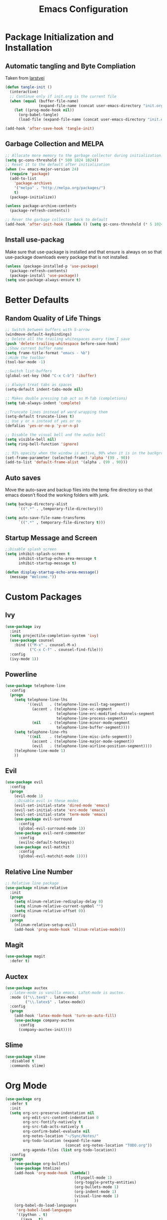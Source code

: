#+TITLE: Emacs Configuration
#+PROPERTY: header-args :tangle yes
* Package Initialization and Installation
** Automatic tangling and Byte Compliation
Taken from [[https://github.com/larstvei/dot-emacs/][larstvei]]
#+BEGIN_SRC emacs-lisp
(defun tangle-init ()
  (interactive)
  ;; Continue only if init.org is the current file
  (when (equal (buffer-file-name)
               (expand-file-name (concat user-emacs-directory "init.org")))
    (let ((prog-mode-hook nil))
      (org-babel-tangle)
      (load-file (expand-file-name (concat user-emacs-directory "init.el"))))))

(add-hook 'after-save-hook 'tangle-init)
#+END_SRC
** Garbage Collection and MELPA
#+BEGIN_SRC emacs-lisp
;; Allocate more memory to the garbage collector during initialization.
(setq gc-cons-threshold (* 500 1024 1024))
;; Reset it to the default after initialization
(when (>= emacs-major-version 24)
  (require 'package)
  (add-to-list
    'package-archives
    '("melpa" . "http://melpa.org/packages/")
    t)
  (package-initialize))

(unless package-archive-contents
  (package-refresh-contents))

;; Rever the garbage collector back to default
(add-hook 'after-init-hook (lambda () (setq gc-cons-threshold (* 5 1024 1024))))
#+END_SRC
** Install use-packag
Make sure that use-package is installed and that ensure is always on so that use-package downloads every package that is not installed.
#+BEGIN_SRC emacs-lisp
(unless (package-installed-p 'use-package)
  (package-refresh-contents)
  (package-install 'use-package))
(setq use-package-always-ensure t)
#+END_SRC
* Better Defaults
** Random Quality of Life Things
#+BEGIN_SRC emacs-lisp
;; Switch between buffers with S-arrow
(windmove-default-keybindings)
;; Delete all the trailing whitespaces every time I save
(push 'delete-trailing-whitespace before-save-hook)
;;Show current buffer name
(setq frame-title-format "emacs - %b")
;;Hide the toolbar
(tool-bar-mode -1)

;;Switch list-buffers
(global-set-key (kbd "C-x C-b") 'ibuffer)

;; Always treat tabs as spaces
(setq-default indent-tabs-mode nil)

;; Makes double pressing tab act as M-Tab (completions)
(setq tab-always-indent 'complete)

;;Truncate lines instead of word wrapping them
(setq-default truncate-lines t)
;; Use y or n instead of yes or no
(defalias 'yes-or-no-p 'y-or-n-p)

;; Disable the visual bell and the audio bell
(setq visible-bell nil)
(setq ring-bell-function 'ignore)

;; 91% opacity when the window is active, 90% when it is in the background.
(set-frame-parameter (selected-frame) 'alpha '(99 . 90))
(add-to-list 'default-frame-alist '(alpha . (99 . 90)))
#+END_SRC
** Auto saves
Move the auto-save and backup files into the temp fire directory so that emacs doesn't flood the working folders with junk.
#+BEGIN_SRC emacs-lisp
(setq backup-directory-alist
      `((".*" . ,temporary-file-directory)))

(setq auto-save-file-name-transforms
      `((".*" , temporary-file-directory t)))
#+END_SRC
** Startup Message and Screen
#+BEGIN_SRC emacs-lisp
;;Disable splash screen
(setq inhibit-splash-screen t
      inhibit-startup-echo-area-message t
      inhibit-startup-message t)

(defun display-startup-echo-area-message()
  (message "Welcome."))
#+END_SRC

* Custom Packages
** Ivy
#+BEGIN_SRC emacs-lisp
(use-package ivy
  :init
  (setq projectile-completion-system 'ivy)
  (use-package counsel
    :bind (("M-x" . counsel-M-x)
           ("C-x C-f" . counsel-find-file)))
  :config
  (ivy-mode 1))
#+END_SRC
** Powerline
#+BEGIN_SRC emacs-lisp
(use-package telephone-line
  :config
  (progn
    (setq telephone-line-lhs
          '((evil   . (telephone-line-evil-tag-segment))
            (accent . (telephone-line-vc-segment
                       telephone-line-erc-modified-channels-segment
                       telephone-line-process-segment))
            (nil    . (telephone-line-minor-mode-segment
                       telephone-line-buffer-segment))))
    (setq telephone-line-rhs
          '((nil    . (telephone-line-misc-info-segment))
            (accent . (telephone-line-major-mode-segment))
            (evil   . (telephone-line-airline-position-segment))))
    (telephone-line-mode 1)
    ))
#+END_SRC
** Evil
#+BEGIN_SRC emacs-lisp
(use-package evil
  :config
  (progn
    (evil-mode 1)
    ;;Disable evil in these modes
    (evil-set-initial-state 'dired-mode 'emacs)
    (evil-set-initial-state 'erc-mode 'emacs)
    (evil-set-initial-state 'term-mode 'emacs)
    (use-package evil-surround
      :config
      (global-evil-surround-mode 1))
    (use-package evil-nerd-commenter
      :config
      (evilnc-default-hotkeys))
    (use-package evil-matchit
      :config
      (global-evil-matchit-mode 1))))
#+END_SRC

** Relative Line Number
#+BEGIN_SRC emacs-lisp
;; Relative line package
(use-package nlinum-relative
  :init
  (progn
    (setq nlinum-relative-redisplay-delay 0)
    (setq nlinum-relative-current-symbol "")
    (setq nlinum-relative-offset 0))
  :config
  (progn
    (nlinum-relative-setup-evil)
    (add-hook 'prog-mode-hook 'nlinum-relative-mode)))
#+END_SRC

** Magit
#+BEGIN_SRC emacs-lisp
(use-package magit
  :defer t)
#+END_SRC
** Auctex
#+BEGIN_SRC emacs-lisp
(use-package auctex
  ;;latex-mode is vanilla emacs, LaTeX-mode is auctex.
  :mode (("\\.tex$" . latex-mode)
         ("\\.latex$" . latex-mode))
  :config
  (progn
    (add-hook 'latex-mode-hook 'turn-on-auto-fill)
    (use-package company-auctex
      :config
      (company-auctex-init))))
#+END_SRC
** Slime
#+BEGIN_SRC emacs-lisp
(use-package slime
  :disabled t
  :commands slime)
#+END_SRC
* Org Mode
#+BEGIN_SRC emacs-lisp
(use-package org
  :defer t
  :init
  (setq org-src-preserve-indentation nil
        org-edit-src-content-indentation 0
        org-src-fontify-natively t
        org-src-tab-acts-natively t
        org-confirm-babel-evaluate nil
        org-notes-location "~/Sync/Notes/"
        org-todo-location (expand-file-name
                           (concat org-notes-location "TODO.org"))
        org-agenda-files (list org-todo-location))
  :config
  (progn
    (use-package org-bullets)
    (use-package htmlize)
    (add-hook 'org-mode-hook (lambda()
                               (flyspell-mode 1)
                               (org-toggle-pretty-entities)
                               (org-bullets-mode 1)
                               (org-indent-mode 1)
                               (visual-line-mode 1)
                               ))
    (org-babel-do-load-languages
     'org-babel-load-languages
     '((python . t)
       (java . t)
       (C . t)
       (gnuplot . t)
       ))))

#+END_SRC
* ER
#+BEGIN_SRC emacs-lisp
(use-package erc
  :commands irc-connect
  :init
  (progn
    (use-package erc-hl-nicks
      :commands erc-hl-nicks-mode)
    (setq erc-prompt-for-password nil)
    ;; Switch current buffer whenever you are mentioned
    (setq erc-auto-query 'buffer)
    (setq erc-nick "neosloth")
    (setq erc-kill-buffer-on-part t)
    (setq erc-autojoin-channels-alist
          '((".*freenode.net" "#emacs" "##crawl")
            ("portlane.se.quakenet.org" "#unrealvidya")
            (".*undernet.org" "#bookz")
            ))
    (defun irc-connect ()
      "Connect to IRC."
      (interactive)
      (setq servers '("irc.freenode.net" "ix1.undernet.org"))
      (dolist (server servers)
        (when (y-or-n-p server)
          (erc :server server :port 6667)))
      ))
  :config
  (progn
    (add-hook 'window-configuration-change-hook
              '(lambda()
                 (setq erc-fill-column (- (window-width) 2))))
    (add-hook 'erc-mode-hook (lambda()
                               (erc-hl-nicks-mode 1)
                               (toggle-truncate-lines)
                               ))
    (erc-spelling-mode 1)))

#+END_SRC
* Programming Mode
** Language Independent Settings
#+BEGIN_SRC emacs-lisp
(use-package electric
  :commands electric-pair-mode
  :init
  (add-hook 'prog-mode-hook 'electric-pair-mode))

(use-package yasnippet
  :commands (yas-minor-mode)
  :init
  (progn
    (use-package java-snippets)
    (add-hook 'prog-mode-hook 'yas-minor-mode)))

(use-package whitespace
  :commands whitespace-mode
  :init
  (add-hook 'prog-mode-hook 'whitespace-mode))

(use-package rainbow-delimiters
  :commands rainbow-delimiters-mode
  :init
  (add-hook 'prog-mode-hook 'rainbow-delimiters-mode))

(use-package paren
  :commands show-paren-mode
  :init
  (add-hook 'prog-mode-hook 'show-paren-mode))

(use-package aggressive-indent
  :commands aggressive-indent-mode
  :init
  (add-hook 'prog-mode-hook 'aggressive-indent-mode))
#+END_SRC
** C-Mode
#+BEGIN_SRC emacs-lisp
;;Indent c++ code with 4 spaces
(defun indent-c-mode-hook ()
  (setq c-basic-offset 4
        c-indent-level 4
        c-default-style "linux"))
(add-hook 'c-mode-common-hook 'indent-c-mode-hook)
#+END_SRC
** Clojure
*** Cider
#+BEGIN_SRC emacs-lisp
(use-package cider
  :defer t)

#+END_SRC
** Python Mode
*** Elpy
#+BEGIN_SRC emacs-lisp
(use-package elpy
  :defer t
  :init
  (progn
    (setq elpy-rpc-backend "jedi")
    (with-eval-after-load 'python (elpy-enable))))
#+END_SRC
** HTML
#+BEGIN_SRC emacs-lisp
(use-package web-mode
  :mode (("\\.html$" . web-mode)
         ("\\.css$" . web-mode)
         ))

(use-package impatient-mode
  :commands impatient-mode)
#+END_SRC
* Misc
#+BEGIN_SRC emacs-lisp
(use-package company
  :init
  ;; Launch auto-complete with default settings
  (add-hook 'after-init-hook 'global-company-mode))

(use-package flycheck
  :init
  (add-hook 'after-init-hook 'global-flycheck-mode))

(use-package pdf-tools
  :mode ("\\.pdf$" . pdf-view-mode)
  :config
  (pdf-tools-install))

(use-package material-theme
  :config
  (load-theme 'material t))
;;Open TODO whenever user opens emacs.
;; This is done last to ensure that the entire config file is loaded
;;(find-file org-todo-location)
#+END_SRC
